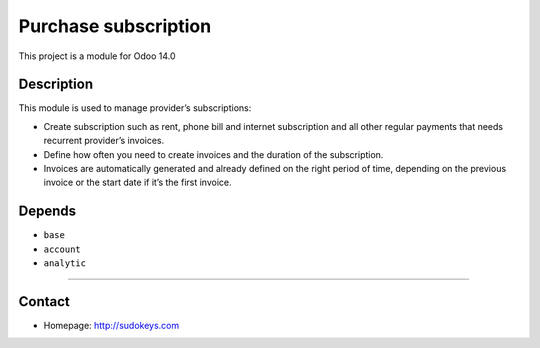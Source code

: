 Purchase subscription
=====================

This project is a module for Odoo 14.0

Description
-----------

This module is used to manage provider’s subscriptions:

- Create subscription such as rent, phone bill and internet subscription and all other regular payments that needs recurrent provider’s invoices.
- Define how often you need to create invoices and the duration of the subscription.
- Invoices are automatically generated and already defined on the right period of time, depending on the previous invoice or the start date if it’s the first invoice.

Depends
-------

- ``base``
- ``account``
- ``analytic``

--------------

Contact
-------

-  Homepage: http://sudokeys.com
